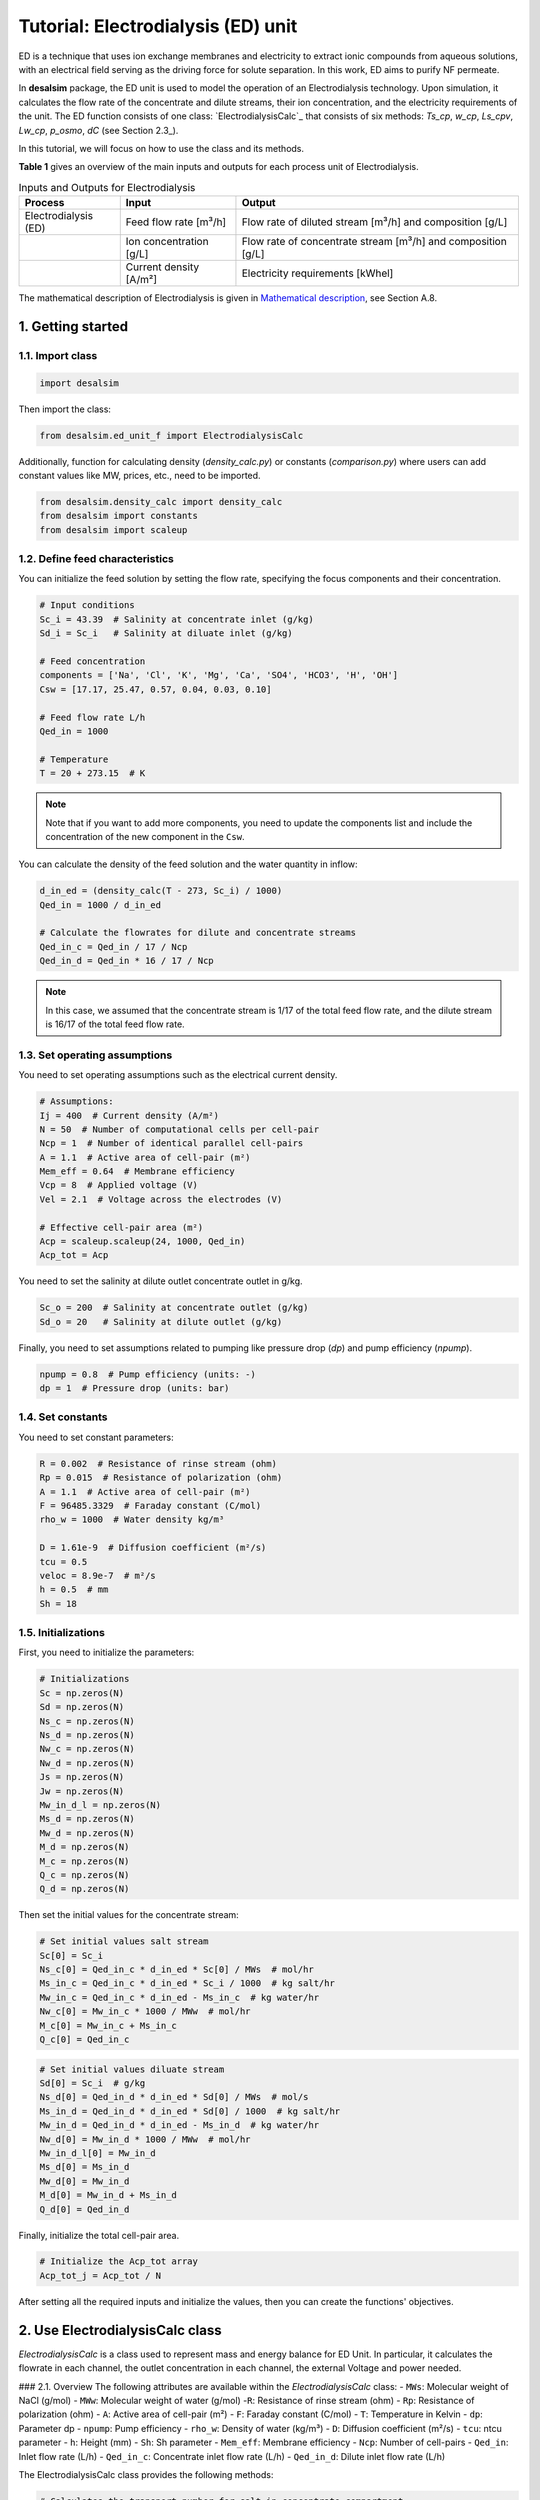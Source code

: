 Tutorial: Electrodialysis (ED) unit
====================================

ED is a technique that uses ion exchange membranes and electricity to extract ionic compounds from aqueous solutions, with an electrical field serving as the driving force for solute separation. In this work, ED aims to purify NF permeate.

.. image:: https://github.com/user-attachments/assets/386c055d-9935-41fa-b15c-e790fc169f9a
   :alt: ed

In **desalsim** package, the ED unit is used to model the operation of an Electrodialysis technology. Upon simulation, it calculates the flow rate of the concentrate and dilute streams, their ion concentration, and the electricity requirements of the unit.
The ED function consists of one class: `ElectrodialysisCalc`_ that consists of six methods: `Ts_cp`, `w_cp`, `Ls_cpv`, `Lw_cp`, `p_osmo`, `dC` (see Section 2.3_).

In this tutorial, we will focus on how to use the class and its methods.

**Table 1** gives an overview of the main inputs and outputs for each process unit of Electrodialysis.

.. list-table:: Inputs and Outputs for Electrodialysis
   :header-rows: 1

   * - Process
     - Input
     - Output
   * - Electrodialysis (ED)
     - Feed flow rate [m³/h]
     - Flow rate of diluted stream [m³/h] and composition [g/L]
   * - 
     - Ion concentration [g/L]
     - Flow rate of concentrate stream [m³/h] and composition [g/L]
   * -
     - Current density [A/m²]
     - Electricity requirements [kWhel]

The mathematical description of Electrodialysis is given in `Mathematical description <https://github.com/rodoulak/Desalination-and-Brine-Treatment-Simulation-/tree/main/paper/Mathematical_description.pdf>`_, see Section A.8.

1. Getting started
--------------------

1.1. Import class
^^^^^^^^^^^^^^^^^^

.. code-block:: python

   import desalsim

Then import the class:

.. code-block:: python

   from desalsim.ed_unit_f import ElectrodialysisCalc

Additionally, function for calculating density (`density_calc.py`) or constants (`comparison.py`) where users can add constant values like MW, prices, etc., need to be imported.

.. code-block:: python

   from desalsim.density_calc import density_calc 
   from desalsim import constants
   from desalsim import scaleup

1.2. Define feed characteristics
^^^^^^^^^^^^^^^^^^^^^^^^^^^^^^^^^

You can initialize the feed solution by setting the flow rate, specifying the focus components and their concentration.

.. code-block:: python

   # Input conditions
   Sc_i = 43.39  # Salinity at concentrate inlet (g/kg)
   Sd_i = Sc_i   # Salinity at diluate inlet (g/kg)

   # Feed concentration
   components = ['Na', 'Cl', 'K', 'Mg', 'Ca', 'SO4', 'HCO3', 'H', 'OH']
   Csw = [17.17, 25.47, 0.57, 0.04, 0.03, 0.10]

   # Feed flow rate L/h
   Qed_in = 1000

   # Temperature 
   T = 20 + 273.15  # K

.. note::

   Note that if you want to add more components, you need to update the components list and include the concentration of the new component in the ``Csw``.

You can calculate the density of the feed solution and the water quantity in inflow:

.. code-block:: python

   d_in_ed = (density_calc(T - 273, Sc_i) / 1000)
   Qed_in = 1000 / d_in_ed

   # Calculate the flowrates for dilute and concentrate streams 
   Qed_in_c = Qed_in / 17 / Ncp
   Qed_in_d = Qed_in * 16 / 17 / Ncp

.. note::

   In this case, we assumed that the concentrate stream is 1/17 of the total feed flow rate, and the dilute stream is 16/17 of the total feed flow rate.

1.3. Set operating assumptions
^^^^^^^^^^^^^^^^^^^^^^^^^^^^^^^

You need to set operating assumptions such as the electrical current density.

.. code-block:: python

   # Assumptions:
   Ij = 400  # Current density (A/m²)
   N = 50  # Number of computational cells per cell-pair
   Ncp = 1  # Number of identical parallel cell-pairs
   A = 1.1  # Active area of cell-pair (m²)
   Mem_eff = 0.64  # Membrane efficiency
   Vcp = 8  # Applied voltage (V)
   Vel = 2.1  # Voltage across the electrodes (V)

   # Effective cell-pair area (m²)
   Acp = scaleup.scaleup(24, 1000, Qed_in) 
   Acp_tot = Acp

You need to set the salinity at dilute outlet concentrate outlet in g/kg.

.. code-block:: python

   Sc_o = 200  # Salinity at concentrate outlet (g/kg)
   Sd_o = 20   # Salinity at dilute outlet (g/kg)

Finally, you need to set assumptions related to pumping like pressure drop (`dp`) and pump efficiency (`npump`).

.. code-block:: python

   npump = 0.8  # Pump efficiency (units: -)
   dp = 1  # Pressure drop (units: bar)

1.4. Set constants
^^^^^^^^^^^^^^^^^^

You need to set constant parameters:

.. code-block:: python

   R = 0.002  # Resistance of rinse stream (ohm)
   Rp = 0.015  # Resistance of polarization (ohm)
   A = 1.1  # Active area of cell-pair (m²)
   F = 96485.3329  # Faraday constant (C/mol)
   rho_w = 1000  # Water density kg/m³

   D = 1.61e-9  # Diffusion coefficient (m²/s)
   tcu = 0.5
   veloc = 8.9e-7  # m²/s
   h = 0.5  # mm
   Sh = 18

1.5. Initializations
^^^^^^^^^^^^^^^^^^^^

First, you need to initialize the parameters:

.. code-block:: python

   # Initializations
   Sc = np.zeros(N)
   Sd = np.zeros(N)
   Ns_c = np.zeros(N)
   Ns_d = np.zeros(N)
   Nw_c = np.zeros(N)
   Nw_d = np.zeros(N)
   Js = np.zeros(N)
   Jw = np.zeros(N)
   Mw_in_d_l = np.zeros(N)
   Ms_d = np.zeros(N)
   Mw_d = np.zeros(N)
   M_d = np.zeros(N)
   M_c = np.zeros(N)
   Q_c = np.zeros(N)
   Q_d = np.zeros(N)

Then set the initial values for the concentrate stream:

.. code-block:: python

   # Set initial values salt stream
   Sc[0] = Sc_i
   Ns_c[0] = Qed_in_c * d_in_ed * Sc[0] / MWs  # mol/hr
   Ms_in_c = Qed_in_c * d_in_ed * Sc_i / 1000  # kg salt/hr
   Mw_in_c = Qed_in_c * d_in_ed - Ms_in_c  # kg water/hr
   Nw_c[0] = Mw_in_c * 1000 / MWw  # mol/hr
   M_c[0] = Mw_in_c + Ms_in_c
   Q_c[0] = Qed_in_c

.. code-block:: python

   # Set initial values diluate stream 
   Sd[0] = Sc_i  # g/kg 
   Ns_d[0] = Qed_in_d * d_in_ed * Sd[0] / MWs  # mol/s
   Ms_in_d = Qed_in_d * d_in_ed * Sd[0] / 1000  # kg salt/hr
   Mw_in_d = Qed_in_d * d_in_ed - Ms_in_d  # kg water/hr
   Nw_d[0] = Mw_in_d * 1000 / MWw  # mol/hr
   Mw_in_d_l[0] = Mw_in_d
   Ms_d[0] = Ms_in_d
   Mw_d[0] = Mw_in_d
   M_d[0] = Mw_in_d + Ms_in_d
   Q_d[0] = Qed_in_d

Finally, initialize the total cell-pair area.

.. code-block:: python

   # Initialize the Acp_tot array
   Acp_tot_j = Acp_tot / N

After setting all the required inputs and initialize the values, then you can create the functions' objectives.

2. Use ElectrodialysisCalc class
-------------------------------

`ElectrodialysisCalc` is a class used to represent mass and energy balance for ED Unit. In particular, it calculates the flowrate in each channel, the outlet concentration in each channel, the external Voltage and power needed.

### 2.1. Overview
The following attributes are available within the `ElectrodialysisCalc` class:  
- ``MWs``: Molecular weight of NaCl (g/mol)
- ``MWw``: Molecular weight of water (g/mol)
-``R``: Resistance of rinse stream (ohm)
- ``Rp``: Resistance of polarization (ohm)
- ``A``: Active area of cell-pair (m²)
- ``F``: Faraday constant (C/mol)
- ``T``: Temperature in Kelvin
- ``dp``: Parameter dp
- ``npump``: Pump efficiency
- ``rho_w``: Density of water (kg/m³)
- ``D``: Diffusion coefficient (m²/s)
- ``tcu``: ntcu parameter
- ``h``: Height (mm)
- ``Sh``: Sh parameter
- ``Mem_eff``: Membrane efficiency
- ``Ncp``: Number of cell-pairs
- ``Qed_in``: Inlet flow rate (L/h)
- ``Qed_in_c``: Concentrate inlet flow rate (L/h)
- ``Qed_in_d``: Dilute inlet flow rate (L/h)


The ElectrodialysisCalc class provides the following methods:

.. code-block:: python

    # Calculates the transport number for salt in concentrate compartment
    Ts_cp(S)
    
    # Calculates the transport number for water in concentrate compartment
    w_cp(Sc, Sd)
    
    # Permeability for salt in concentrate compartment
    Ls_cp(Sc, Sd)
    
    # Permeability for water in concentrate compartment
    Lw_cp(S)
    
    # Calculation for osmotic pressure in concentrate compartment
    p_osmo(S, T, MWs)
    
    # Calculate the change in concentration
    dC(Ts_cp, tcu, D, Ij, h, Sh)

### 2.2. Create ElectrodialysisCalc objects

ElectrodialysisCalc has no inputs.

.. code-block:: python

    # Create an instance of the ElectrodialysisCalc class 
    ed_em = ElectrodialysisCalc()

### 2.3. Use Ts_cp, w_cp, Ls_cpv, Lw_cp, p_osmo, dC methods

The ED system is modeled by adapting a model developed by `Nayar et al. <https://www.sciencedirect.com/science/article/pii/S0011916418312761>`_, keeping both the concentrate and diluate channels fully continuous, with the salinities of both channels varying along the length of the ED stack. The following code simulates the ED unit using the `Ts_cp`, `w_cp`, `Ls_cpv`, `Lw_cp`, `p_osmo`, and `dC` methods.

.. code-block:: python

    # Iterate over cells
    for j in range(1, N):
        # Calculate salinity change 
        concentration_diff = Sc[j - 1] - Sd[j - 1]
        Sc[j] = Sc[j - 1] + (Sc_o - Sc_i) / (N - 1)
        Sd[j] = Sd[j - 1] + (Sd_o - Sd_i) / (N - 1)
        
        # Calculate net salt flux 
        Js[j] = (ElectrodialysisCalc.Ts_cp(Sd[j - 1]) * Ij / F - 
                 (ElectrodialysisCalc.Ls_cp(Sc[j - 1], Sd[j - 1])) * concentration_diff)
        
        # Calculate net water flux 
        Jw[j] = (ElectrodialysisCalc.Tw_cp(Sc[j - 1], Sd[j - 1]) * Ij / F + 
                 ElectrodialysisCalc.Lw_cp(Sc[j - 1]) * (ElectrodialysisCalc.p_osmo(Sc[j - 1], T, MWs) - 
                                                        ElectrodialysisCalc.p_osmo(Sd[j - 1], T, MWs)))
        
        # Calculate total concentrate and dilute molar flow rates
        Ns_c[j] = Ns_c[j - 1] + Acp_tot_j * Js[j]
        Ns_d[j] = Ns_d[j - 1] - Acp_tot_j * Js[j]
        Nw_c[j] = Nw_c[j - 1] + Acp_tot_j * Jw[j]
        Nw_d[j] = Nw_d[j - 1] - Acp_tot_j * Jw[j]
        
        # Update the flow rates of the concentrate and dilute streams
        Q_c[j] = Nw_c[j] * MWw / (rho_w * (1 - Sc[j] / 1000))
        Q_d[j] = Nw_d[j] * MWw / (rho_w * (1 - Sd[j] / 1000))

### 2.3.1. Assign the results to output parameters

You can assign the results to output parameters:

.. code-block:: python

    Cc_na_f = Sc[N-1] / MWs * constants.MW_Na
    Cc_cl_f = Sc[N-1] / MWs * constants.MW_cl
    Sc_out = [Cc_na_f, Cc_cl_f]

### 2.4. Calculate the concentrate stream flow rate

.. code-block:: python

    # Calculate the concentrate stream flow rate 
    Mc = (Ns_c[N-1] * MWs / 1000 + Nw_c[N-1] * MWw / 1000)  # (kg/hr)
    dc_out = density_calc(T-273, Sc[N-1]) / 1000  # (kg/l)
    Qc = Mc / dc_out  # Concentrate stream volume flow rate (l/hr)

    i = 2
    for i in range(2, len(Csw)):
        Sc_out.append(Csw[i] * Qed_in_c / Qc)  # The total effluent concentration concentrate stream

### 2.5. Calculate the dilute stream flow rate

.. code-block:: python

    # Calculations for diluate stream 
    Md = (Ns_d[N-1] * MWs / 1000 + Nw_d[N-1] * MWw / 1000)  # Mass flow rate (kg/hr)

    Sd_f = Sd[N-1]
    Cd_na_f = Sd_f / MWs * constants.MW_Na
    Cd_cl_f = Sd_f / MWs * constants.MW_cl
    dd_out = density_calc(T-273, Sd[N-1]) / 1000  # Density of diluate stream
    Qd = Md / dd_out  # Diluate stream volume flow rate (l/hr)

    Sd_out = [Cd_na_f, Cd_cl_f]
    
    # The total effluent concentration dilute
    for i in range(2, len(Csw)):
        Sd_out.append(Csw[i] * Qed_in / Qd)

### 2.6. Calculate energy consumption

You can calculate the total energy requirements for the ED unit using the voltage applied across an ED cell-pair (`Vcp`), the voltage across the electrodes (`Vel`), and the energy for pumping (`Ppump_ed`).

.. code-block:: python

    # Energy consumption 
    Ws = 0
    for j in range(N):
        Ws += Ij * Acp_tot_j * (Ncp * Vcp + Vel)
    print("Power required is " + str(round(Ws / 1000, 2)) + "KW")

    # Calculate energy consumption for pumping 
    Ppump_ed = (Qed_in_d * 1 + Qed_in_c * 1 + Qc * 2 + Qd * 1) / 1000 / 3600 * 1e5 / npump
    Eel_t_ed = Ws / 1000 + Ppump_ed / 1000

    # Specific energy consumption
    sec_ed = Eel_t_ed / (Qed_in / 1000)

### 2.7. Print results

You can print results from the calculations:

.. code-block:: python

    print("Mass flowrate concentrate stream is " + str(round(Mc, 2)) + " kg/hr")
    print("Volume flowrate concentrate stream is " + str(round(Qc, 2)) + " l/hr")
    print("The total effluent concentration concentrate stream is " + str(round(Sc[N-1], 2)) + "g/kg")
    print("-----------------------------------------")

    print("Mass flowrate of diluate stream is " + str(round(Md, 2)) + " kg/hr")
    print("Volume flowrate diluate stream is " + str(round(Qd, 2)) + " l/hr")
    print("The total effluent concentration dilute is " + str(round(Sd[N-1], 2)) + "g/kg")
    print("-----------------------------------------")

Mass flowrate concentrate stream is 78.5 kg/hr  
Volume flowrate concentrate stream is 67.74 l/hr  
The total effluent concentration concentrate stream  is 200.0g/kg 

Mass flowrate of diluate stream is 921.5 kg/hr  
volume flowrate diluate stream is 909.36 l/hr  
The total effluent concentration dilute is 20.0g/kg 

.. code-block:: python

    # Solid mass balance
    bal = Qed_in - Md - Mc
    bal = (Qed_in * sum(Csw) - Md * (sum(Sd_out)) - Mc * Sc_o) / 1000
    print("Mass balance difference is " + str(round(bal, 2)))
    error_perc = abs(bal) / (Qed_in * sum(Csw)) * 100
    print("Balance error percentage is "+str(round(error_perc,2))+"%")
    print("-----------------------------------------")

Mass balance difference is 7.21  
Balance error percentage is 0.02%  

.. code-block:: python

    # Energy consumption 
    print("Power required is "+str(round(Ws/1000,2))+"KW")
    print("Total energy consumption is "+str(round(Eel_t_ed,2))+"KW")
    print("Specific energy consumption of Electrodialysis (ED) is "+str(round(sec_ed,2))+"KW/m3 feed")
  
Power required is 95.19KW  
Total energy consumption is 95.26KW  
Specific energy consumption of Electrodialysis (ED) is 98.23KW/m3 feed  
